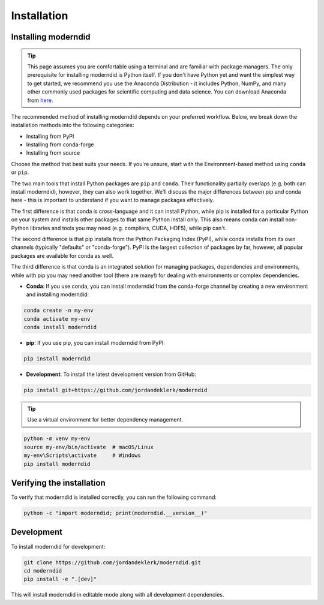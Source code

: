 ============
Installation
============

Installing moderndid
---------------------

.. tip::

    This page assumes you are comfortable using a terminal and are familiar with package managers.
    The only prerequisite for installing moderndid is Python itself. If you don't have Python yet and want
    the simplest way to get started, we recommend you use the Anaconda Distribution - it includes Python,
    NumPy, and many other commonly used packages for scientific computing and data science.
    You can download Anaconda from `here <https://www.anaconda.com/download>`_.

The recommended method of installing moderndid depends on your preferred workflow. Below, we break down the installation methods
into the following categories:

- Installing from PyPI
- Installing from conda-forge
- Installing from source

Choose the method that best suits your needs. If you're unsure, start with the Environment-based method using ``conda`` or ``pip``.

The two main tools that install Python packages are ``pip`` and ``conda``. Their functionality partially overlaps (e.g. both can install moderndid),
however, they can also work together. We'll discuss the major differences between pip and conda here - this is important to understand if
you want to manage packages effectively.

The first difference is that conda is cross-language and it can install Python, while pip is installed for a particular Python on your system
and installs other packages to that same Python install only. This also means conda can install non-Python libraries and tools you may need
(e.g. compilers, CUDA, HDF5), while pip can't.

The second difference is that pip installs from the Python Packaging Index (PyPI), while conda installs from its own channels
(typically "defaults" or "conda-forge"). PyPI is the largest collection of packages by far, however, all popular packages are available for conda as well.

The third difference is that conda is an integrated solution for managing packages, dependencies and environments, while with pip you
may need another tool (there are many!) for dealing with environments or complex dependencies.

- **Conda**: If you use conda, you can install moderndid from the conda-forge channel by creating a new environment and installing moderndid:

.. code-block:: console

    conda create -n my-env
    conda activate my-env
    conda install moderndid

- **pip**: If you use pip, you can install moderndid from PyPI:

.. code-block:: console

    pip install moderndid

- **Development**: To install the latest development version from GitHub:

.. code-block:: console

    pip install git+https://github.com/jordandeklerk/moderndid

.. tip::

    Use a virtual environment for better dependency management.

.. code-block:: console

    python -m venv my-env
    source my-env/bin/activate  # macOS/Linux
    my-env\Scripts\activate     # Windows
    pip install moderndid

Verifying the installation
---------------------------

To verify that moderndid is installed correctly, you can run the following command:

.. code-block:: console

    python -c "import moderndid; print(moderndid.__version__)"

Development
-----------

To install moderndid for development:

.. code-block:: console

    git clone https://github.com/jordandeklerk/moderndid.git
    cd moderndid
    pip install -e ".[dev]"

This will install moderndid in editable mode along with all development dependencies.
